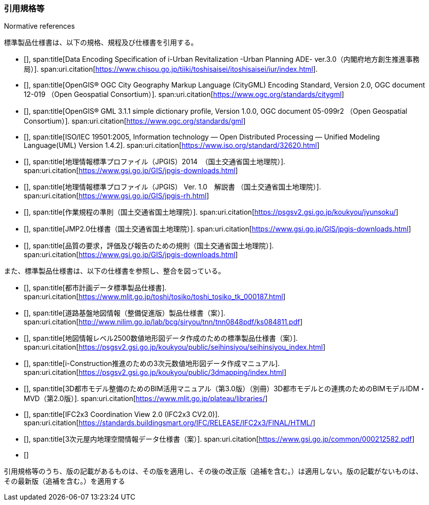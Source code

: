 [title="Normative references"]
=== 引用規格等

標準製品仕様書は、以下の規格、規程及び仕様書を引用する。

// .標準製品仕様書が引用する規格等

* [[[iurban_des,1]]],
span:title[Data Encoding Specification of i-Urban Revitalization -Urban Planning ADE- ver.3.0（内閣府地方創生推進事務局）].
span:uri.citation[https://www.chisou.go.jp/tiiki/toshisaisei/itoshisaisei/iur/index.html].

* [[[ogc_12-019,(1)OGC 12-019]]],
span:title[OpenGIS® OGC City Geography Markup Language (CityGML) Encoding Standard, Version 2.0, OGC document 12-019 （Open Geospatial Consortium）].
span:uri.citation[https://www.ogc.org/standards/citygml]

* [[[ogc_05-099r2,(1)OGC 05-099r2]]],
span:title[OpenGIS® GML 3.1.1 simple dictionary profile, Version 1.0.0, OGC document 05-099r2 （Open Geospatial Consortium）].
span:uri.citation[https://www.ogc.org/standards/gml]

* [[[iso_iec_19501,(1)ISO/IEC 19501:2005]]],
span:title[ISO/IEC 19501:2005, Information technology — Open Distributed Processing — Unified Modeling Language(UML) Version 1.4.2].
span:uri.citation[https://www.iso.org/standard/32620.html]

* [[[jpgis_2014,1]]],
span:title[地理情報標準プロファイル（JPGIS）2014　（国土交通省国土地理院）].
span:uri.citation[https://www.gsi.go.jp/GIS/jpgis-downloads.html]

// TODO: This entry did not exist but we need it as a term reference
* [[[jpgis_v1,1]]],
span:title[地理情報標準プロファイル（JPGIS） Ver. 1.0　解説書 （国土交通省国土地理院）].
span:uri.citation[https://www.gsi.go.jp/GIS/jpgis-rh.html]

// TODO: This entry did not exist but we need it as a term reference
* [[[gsi_ops,1]]],
span:title[作業規程の準則（国土交通省国土地理院）].
span:uri.citation[https://psgsv2.gsi.go.jp/koukyou/jyunsoku/]

* [[[jmp20,1]]],
span:title[JMP2.0仕様書（国土交通省国土地理院）].
span:uri.citation[https://www.gsi.go.jp/GIS/jpgis-downloads.html]

* [[[jpgis_spec_reqs,1]]],
span:title[品質の要求，評価及び報告のための規則（国土交通省国土地理院）].
span:uri.citation[https://www.gsi.go.jp/GIS/jpgis-downloads.html]


また、標準製品仕様書は、以下の仕様書を参照し、整合を図っている。

// .標準製品仕様書が参照する仕様書等


* [[[city_data_ps_sample,1]]],
span:title[都市計画データ標準製品仕様書].
span:uri.citation[https://www.mlit.go.jp/toshi/tosiko/toshi_tosiko_tk_000187.html]

* [[[road_foundation_ps,1]]],
span:title[道路基盤地図情報（整備促進版）製品仕様書（案）].
span:uri.citation[http://www.nilim.go.jp/lab/bcg/siryou/tnn/tnn0848pdf/ks084811.pdf]

* [[[mapping_ps,1]]],
span:title[地図情報レベル2500数値地形図データ作成のための標準製品仕様書（案）].
span:uri.citation[https://psgsv2.gsi.go.jp/koukyou/public/seihinsiyou/seihinsiyou_index.html]

* [[[iconstruction,1]]],
span:title[i-Construction推進のための3次元数値地形図データ作成マニュアル].
span:uri.citation[https://psgsv2.gsi.go.jp/koukyou/public/3dmapping/index.html]

* [[[plateau_bim_annex,1]]],
span:title[3D都市モデル整備のためのBIM活用マニュアル（第3.0版）（別冊）3D都市モデルとの連携のためのBIMモデルIDM・MVD（第2.0版）].
span:uri.citation[https://www.mlit.go.jp/plateau/libraries/]

* [[[ifc_2x3_cv,1]]],
span:title[IFC2x3 Coordination View 2.0 (IFC2x3 CV2.0)].
span:uri.citation[https://standards.buildingsmart.org/IFC/RELEASE/IFC2x3/FINAL/HTML/]

* [[[gsi_dps,1]]],
span:title[3次元屋内地理空間情報データ仕様書（案）].
span:uri.citation[https://www.gsi.go.jp/common/000212582.pdf]

* [[[iso_19106_2004,hidden(ISO 19106:2004)]]]

引用規格等のうち、版の記載があるものは、その版を適用し、その後の改正版（追補を含む。）は適用しない。版の記載がないものは、その最新版（追補を含む。）を適用する

